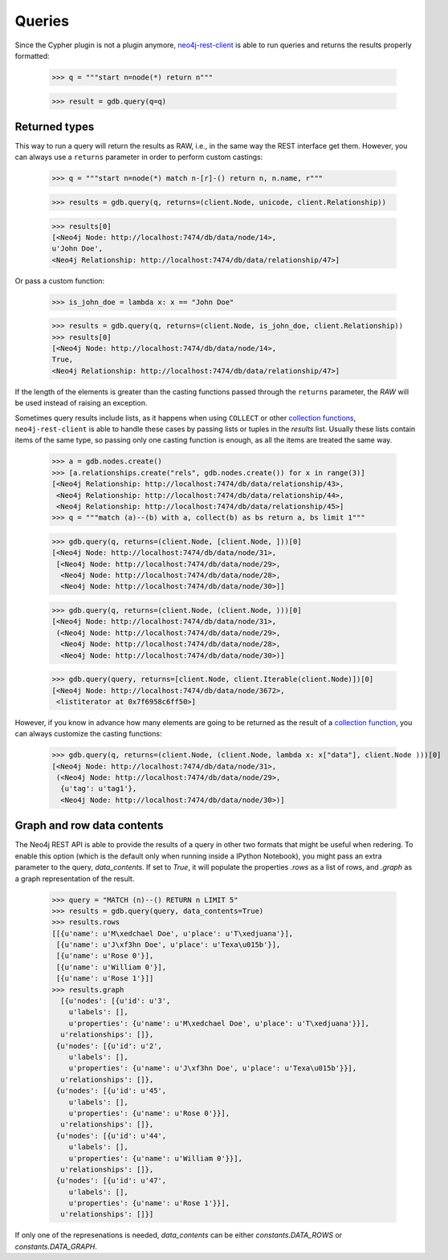 Queries
=======

Since the Cypher plugin is not a plugin anymore, neo4j-rest-client_ is able to
run queries and returns the results properly formatted:

  >>> q = """start n=node(*) return n"""

  >>> result = gdb.query(q=q)

Returned types
--------------

This way to run a query will return the results as RAW, i.e., in the same way
the REST interface get them. However, you can always use a ``returns`` parameter
in order to perform custom castings:

  >>> q = """start n=node(*) match n-[r]-() return n, n.name, r"""

  >>> results = gdb.query(q, returns=(client.Node, unicode, client.Relationship))

  >>> results[0]
  [<Neo4j Node: http://localhost:7474/db/data/node/14>,
  u'John Doe',
  <Neo4j Relationship: http://localhost:7474/db/data/relationship/47>]

Or pass a custom function:

  >>> is_john_doe = lambda x: x == "John Doe"

  >>> results = gdb.query(q, returns=(client.Node, is_john_doe, client.Relationship))
  >>> results[0]
  [<Neo4j Node: http://localhost:7474/db/data/node/14>,
  True,
  <Neo4j Relationship: http://localhost:7474/db/data/relationship/47>]

If the length of the elements is greater than the casting functions passed through
the ``returns`` parameter, the `RAW` will be used instead of raising an exception.

Sometimes query results include lists, as it happens when using ``COLLECT`` or other
`collection functions`_, ``neo4j-rest-client`` is able to handle these cases by passing
lists or tuples in the `results` list. Usually these lists contain items of the
same type, so passing only one casting function is enough, as all the items are
treated the same way.

  >>> a = gdb.nodes.create()
  >>> [a.relationships.create("rels", gdb.nodes.create()) for x in range(3)]
  [<Neo4j Relationship: http://localhost:7474/db/data/relationship/43>,
   <Neo4j Relationship: http://localhost:7474/db/data/relationship/44>,
   <Neo4j Relationship: http://localhost:7474/db/data/relationship/45>]
  >>> q = """match (a)--(b) with a, collect(b) as bs return a, bs limit 1"""

  >>> gdb.query(q, returns=(client.Node, [client.Node, ]))[0]
  [<Neo4j Node: http://localhost:7474/db/data/node/31>,
   [<Neo4j Node: http://localhost:7474/db/data/node/29>,
    <Neo4j Node: http://localhost:7474/db/data/node/28>,
    <Neo4j Node: http://localhost:7474/db/data/node/30>]]

  >>> gdb.query(q, returns=(client.Node, (client.Node, )))[0]
  [<Neo4j Node: http://localhost:7474/db/data/node/31>,
   (<Neo4j Node: http://localhost:7474/db/data/node/29>,
    <Neo4j Node: http://localhost:7474/db/data/node/28>,
    <Neo4j Node: http://localhost:7474/db/data/node/30>)]

  >>> gdb.query(query, returns=[client.Node, client.Iterable(client.Node)])[0]
  [<Neo4j Node: http://localhost:7474/db/data/node/3672>,
   <listiterator at 0x7f6958c6ff50>]


However, if you know in advance how many elements are going to be returned as
the result of a `collection function`_, you can always customize the casting functions:

  >>> gdb.query(q, returns=(client.Node, (client.Node, lambda x: x["data"], client.Node )))[0]
  [<Neo4j Node: http://localhost:7474/db/data/node/31>,
   (<Neo4j Node: http://localhost:7474/db/data/node/29>,
    {u'tag': u'tag1'},
    <Neo4j Node: http://localhost:7474/db/data/node/30>)]


Graph and row data contents
---------------------------

The Neo4j REST API is able to provide the results of a query in other two
formats that might be useful when redering. To enable this option (which is the
default only when running inside a IPython Notebook), you might pass an extra
parameter to the query, `data_contents`. If set to `True`, it will populate the
properties `.rows` as a list of rows, and `.graph` as a graph representation of
the result.

  >>> query = "MATCH (n)--() RETURN n LIMIT 5"
  >>> results = gdb.query(query, data_contents=True)
  >>> results.rows
  [[{u'name': u'M\xedchael Doe', u'place': u'T\xedjuana'}],
   [{u'name': u'J\xf3hn Doe', u'place': u'Texa\u015b'}],
   [{u'name': u'Rose 0'}],
   [{u'name': u'William 0'}],
   [{u'name': u'Rose 1'}]]
  >>> results.graph
    [{u'nodes': [{u'id': u'3',
      u'labels': [],
      u'properties': {u'name': u'M\xedchael Doe', u'place': u'T\xedjuana'}}],
    u'relationships': []},
   {u'nodes': [{u'id': u'2',
      u'labels': [],
      u'properties': {u'name': u'J\xf3hn Doe', u'place': u'Texa\u015b'}}],
    u'relationships': []},
   {u'nodes': [{u'id': u'45',
      u'labels': [],
      u'properties': {u'name': u'Rose 0'}}],
    u'relationships': []},
   {u'nodes': [{u'id': u'44',
      u'labels': [],
      u'properties': {u'name': u'William 0'}}],
    u'relationships': []},
   {u'nodes': [{u'id': u'47',
      u'labels': [],
      u'properties': {u'name': u'Rose 1'}}],
    u'relationships': []}]

If only one of the represenations is needed, `data_contents` can be either
`constants.DATA_ROWS` or `constants.DATA_GRAPH`.



.. _neo4j-rest-client: http://pypi.python.org/pypi/neo4jrestclient/
.. _`collection function`: http://docs.neo4j.org/chunked/stable/query-functions-collection.html
.. _`collection functions`: http://docs.neo4j.org/chunked/stable/query-functions-collection.html
